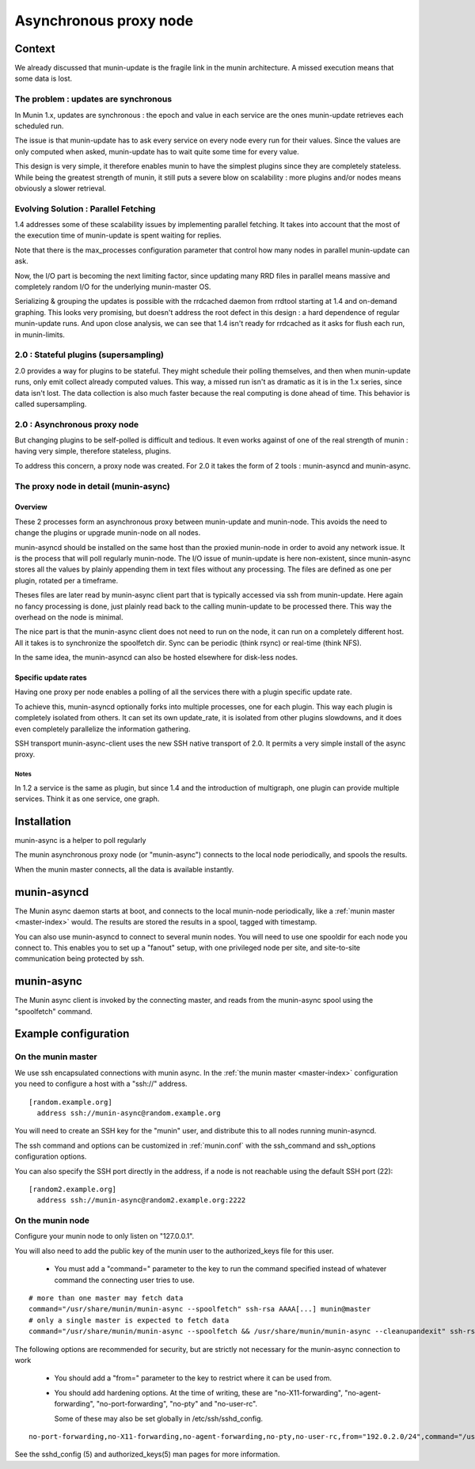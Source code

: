 .. _node-async:

=========================
 Asynchronous proxy node
=========================

Context
=======

We already discussed that munin-update is the fragile link in the munin
architecture. A missed execution means that some data is lost.

The problem : updates are synchronous
-------------------------------------

In Munin 1.x, updates are synchronous : the epoch and value in each
service are the ones munin-update retrieves each scheduled run.

The issue is that munin-update has to ask every service on every node
every run for their values. Since the values are only computed when
asked, munin-update has to wait quite some time for every value.

This design is very simple, it therefore enables munin to have the
simplest plugins since they are completely stateless. While being the
greatest strength of munin, it still puts a severe blow on scalability
: more plugins and/or nodes means obviously a slower retrieval.

Evolving Solution : Parallel Fetching
--------------------------------------

1.4 addresses some of these scalability issues by implementing parallel
fetching. It takes into account that the most of the execution time of
munin-update is spent waiting for replies.

Note that there is the max_processes configuration parameter that
control how many nodes in parallel munin-update can ask.

Now, the I/O part is becoming the next limiting factor, since updating
many RRD files in parallel means massive and completely random I/O for
the underlying munin-master OS.

Serializing & grouping the updates is possible with the rrdcached
daemon from rrdtool starting at 1.4 and on-demand graphing. This looks
very promising, but doesn't address the root defect in this design : a
hard dependence of regular munin-update runs. And upon close analysis,
we can see that 1.4 isn't ready for rrdcached as it asks for flush each
run, in munin-limits.


2.0 : Stateful plugins (supersampling)
--------------------------------------

2.0 provides a way for plugins to be stateful. They might schedule
their polling themselves, and then when munin-update runs, only emit
collect already computed values. This way, a missed run isn't as
dramatic as it is in the 1.x series, since data isn't lost. The data
collection is also much faster because the real computing is done ahead
of time. This behavior is called supersampling.

2.0 : Asynchronous proxy node
-----------------------------

But changing plugins to be self-polled is difficult and tedious. It
even works against of one of the real strength of munin : having very
simple, therefore stateless, plugins.

To address this concern, a proxy node was created. For 2.0 it takes
the form of 2 tools : munin-asyncd and munin-async.

The proxy node in detail (munin-async)
--------------------------------------

Overview
++++++++

These 2 processes form an asynchronous proxy between munin-update and
munin-node. This avoids the need to change the plugins or upgrade
munin-node on all nodes.

munin-asyncd should be installed on the same host than the proxied
munin-node in order to avoid any network issue. It is the process
that will poll regularly munin-node. The I/O issue of munin-update is
here non-existent, since munin-async stores all the values by plainly
appending them in text files without any processing. The files are
defined as one per plugin, rotated per a timeframe.

Theses files are later read by munin-async client part that is
typically accessed via ssh from munin-update. Here again no fancy
processing is done, just plainly read back to the calling
munin-update to be processed there. This way the overhead on the node
is minimal.

The nice part is that the munin-async client does not need to run on
the node, it can run on a completely different host. All it takes is
to synchronize the spoolfetch dir. Sync can be periodic (think rsync)
or real-time (think NFS).

In the same idea, the munin-asyncd can also be hosted elsewhere for
disk-less nodes.

Specific update rates
+++++++++++++++++++++

Having one proxy per node enables a polling of all the services there
with a plugin specific update rate.

To achieve this, munin-asyncd optionally forks into multiple
processes, one for each plugin. This way each plugin is completely
isolated from others. It can set its own update_rate, it is isolated
from other plugins slowdowns, and it does even completely parallelize
the information gathering.

SSH transport munin-async-client uses the new SSH native transport of
2.0. It permits a very simple install of the async proxy.

Notes
*****

In 1.2 a service is the same as plugin, but since 1.4 and the
introduction of multigraph, one plugin can provide multiple services.
Think it as one service, one graph.

Installation
============

munin-async is a helper to poll regularly


The munin asynchronous proxy node (or "munin-async") connects to the
local node periodically, and spools the results.

When the munin master connects, all the data is available instantly.

munin-asyncd
============

The Munin async daemon starts at boot, and connects to the local
munin-node periodically, like a :ref:`munin master <master-index>`
would. The results are stored the results in a spool, tagged with
timestamp.

You can also use munin-asyncd to connect to several munin nodes. You
will need to use one spooldir for each node you connect to. This
enables you to set up a "fanout" setup, with one privileged node per
site, and site-to-site communication being protected by ssh.

munin-async
===========

The Munin async client is invoked by the connecting master, and reads
from the munin-async spool using the "spoolfetch" command.

Example configuration
=====================

On the munin master
-------------------

We use ssh encapsulated connections with munin async. In the :ref:`the munin
master <master-index>` configuration you need to configure a host with a
"ssh\://" address.

::

  [random.example.org]
    address ssh://munin-async@random.example.org

You will need to create an SSH key for the "munin" user, and
distribute this to all nodes running munin-asyncd.

The ssh command and options can be customized in :ref:`munin.conf`
with the ssh_command and ssh_options configuration options.

You can also specify the SSH port directly in the address,
if a node is not reachable using the default SSH port (22):

::

  [random2.example.org]
    address ssh://munin-async@random2.example.org:2222

On the munin node
-----------------

Configure your munin node to only listen on "127.0.0.1".

You will also need to add the public key of the munin user to the
authorized_keys file for this user.

 * You must add a "command=" parameter to the key to run the command
   specified instead of whatever command the connecting user tries to
   use.

::

  # more than one master may fetch data
  command="/usr/share/munin/munin-async --spoolfetch" ssh-rsa AAAA[...] munin@master
  # only a single master is expected to fetch data
  command="/usr/share/munin/munin-async --spoolfetch && /usr/share/munin/munin-async --cleanupandexit" ssh-rsa AAAA[...] munin@master


The following options are recommended for security, but are strictly
not necessary for the munin-async connection to work

 * You should add a "from=" parameter to the key to restrict where it
   can be used from.

 * You should add hardening options. At the time of writing, these are
   "no-X11-forwarding", "no-agent-forwarding", "no-port-forwarding",
   "no-pty" and "no-user-rc".

   Some of these may also be set globally in /etc/ssh/sshd_config.

::

  no-port-forwarding,no-X11-forwarding,no-agent-forwarding,no-pty,no-user-rc,from="192.0.2.0/24",command="/usr/share/munin/munin-async --spoolfetch" ssh-rsa AAAA[...] munin@master

See the sshd_config (5) and authorized_keys(5) man pages for more information.
